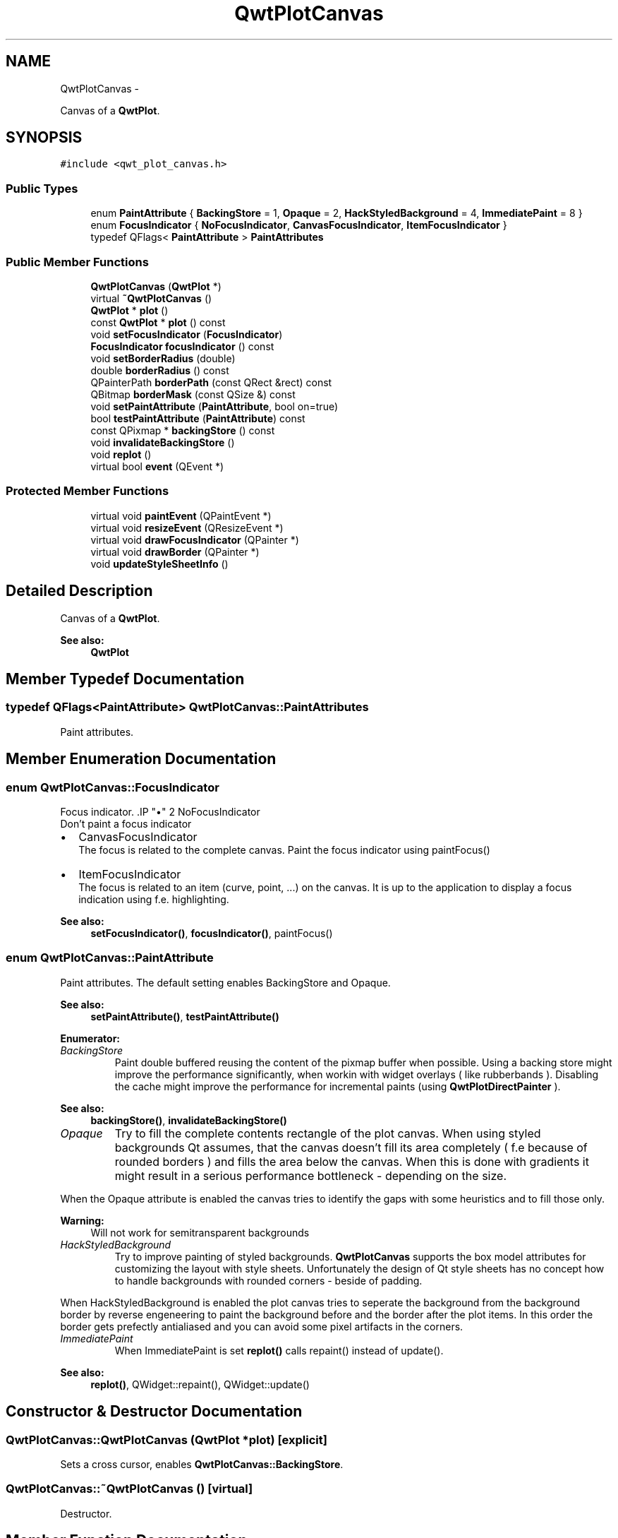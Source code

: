 .TH "QwtPlotCanvas" 3 "Fri Apr 15 2011" "Version 6.0.0" "Qwt User's Guide" \" -*- nroff -*-
.ad l
.nh
.SH NAME
QwtPlotCanvas \- 
.PP
Canvas of a \fBQwtPlot\fP.  

.SH SYNOPSIS
.br
.PP
.PP
\fC#include <qwt_plot_canvas.h>\fP
.SS "Public Types"

.in +1c
.ti -1c
.RI "enum \fBPaintAttribute\fP { \fBBackingStore\fP =  1, \fBOpaque\fP =  2, \fBHackStyledBackground\fP =  4, \fBImmediatePaint\fP =  8 }"
.br
.ti -1c
.RI "enum \fBFocusIndicator\fP { \fBNoFocusIndicator\fP, \fBCanvasFocusIndicator\fP, \fBItemFocusIndicator\fP }"
.br
.ti -1c
.RI "typedef QFlags< \fBPaintAttribute\fP > \fBPaintAttributes\fP"
.br
.in -1c
.SS "Public Member Functions"

.in +1c
.ti -1c
.RI "\fBQwtPlotCanvas\fP (\fBQwtPlot\fP *)"
.br
.ti -1c
.RI "virtual \fB~QwtPlotCanvas\fP ()"
.br
.ti -1c
.RI "\fBQwtPlot\fP * \fBplot\fP ()"
.br
.ti -1c
.RI "const \fBQwtPlot\fP * \fBplot\fP () const "
.br
.ti -1c
.RI "void \fBsetFocusIndicator\fP (\fBFocusIndicator\fP)"
.br
.ti -1c
.RI "\fBFocusIndicator\fP \fBfocusIndicator\fP () const "
.br
.ti -1c
.RI "void \fBsetBorderRadius\fP (double)"
.br
.ti -1c
.RI "double \fBborderRadius\fP () const "
.br
.ti -1c
.RI "QPainterPath \fBborderPath\fP (const QRect &rect) const "
.br
.ti -1c
.RI "QBitmap \fBborderMask\fP (const QSize &) const "
.br
.ti -1c
.RI "void \fBsetPaintAttribute\fP (\fBPaintAttribute\fP, bool on=true)"
.br
.ti -1c
.RI "bool \fBtestPaintAttribute\fP (\fBPaintAttribute\fP) const "
.br
.ti -1c
.RI "const QPixmap * \fBbackingStore\fP () const "
.br
.ti -1c
.RI "void \fBinvalidateBackingStore\fP ()"
.br
.ti -1c
.RI "void \fBreplot\fP ()"
.br
.ti -1c
.RI "virtual bool \fBevent\fP (QEvent *)"
.br
.in -1c
.SS "Protected Member Functions"

.in +1c
.ti -1c
.RI "virtual void \fBpaintEvent\fP (QPaintEvent *)"
.br
.ti -1c
.RI "virtual void \fBresizeEvent\fP (QResizeEvent *)"
.br
.ti -1c
.RI "virtual void \fBdrawFocusIndicator\fP (QPainter *)"
.br
.ti -1c
.RI "virtual void \fBdrawBorder\fP (QPainter *)"
.br
.ti -1c
.RI "void \fBupdateStyleSheetInfo\fP ()"
.br
.in -1c
.SH "Detailed Description"
.PP 
Canvas of a \fBQwtPlot\fP. 

\fBSee also:\fP
.RS 4
\fBQwtPlot\fP 
.RE
.PP

.SH "Member Typedef Documentation"
.PP 
.SS "typedef QFlags<\fBPaintAttribute\fP> \fBQwtPlotCanvas::PaintAttributes\fP"
.PP
Paint attributes. 
.SH "Member Enumeration Documentation"
.PP 
.SS "enum \fBQwtPlotCanvas::FocusIndicator\fP"
.PP
Focus indicator. .IP "\(bu" 2
NoFocusIndicator
.br
 Don't paint a focus indicator
.PP
.PP
.IP "\(bu" 2
CanvasFocusIndicator
.br
 The focus is related to the complete canvas. Paint the focus indicator using paintFocus()
.PP
.PP
.IP "\(bu" 2
ItemFocusIndicator
.br
 The focus is related to an item (curve, point, ...) on the canvas. It is up to the application to display a focus indication using f.e. highlighting.
.PP
.PP
\fBSee also:\fP
.RS 4
\fBsetFocusIndicator()\fP, \fBfocusIndicator()\fP, paintFocus() 
.RE
.PP

.SS "enum \fBQwtPlotCanvas::PaintAttribute\fP"
.PP
Paint attributes. The default setting enables BackingStore and Opaque.
.PP
\fBSee also:\fP
.RS 4
\fBsetPaintAttribute()\fP, \fBtestPaintAttribute()\fP 
.RE
.PP

.PP
\fBEnumerator: \fP
.in +1c
.TP
\fB\fIBackingStore \fP\fP
Paint double buffered reusing the content of the pixmap buffer when possible. Using a backing store might improve the performance significantly, when workin with widget overlays ( like rubberbands ). Disabling the cache might improve the performance for incremental paints (using \fBQwtPlotDirectPainter\fP ).
.PP
\fBSee also:\fP
.RS 4
\fBbackingStore()\fP, \fBinvalidateBackingStore()\fP 
.RE
.PP

.TP
\fB\fIOpaque \fP\fP
Try to fill the complete contents rectangle of the plot canvas. When using styled backgrounds Qt assumes, that the canvas doesn't fill its area completely ( f.e because of rounded borders ) and fills the area below the canvas. When this is done with gradients it might result in a serious performance bottleneck - depending on the size.
.PP
When the Opaque attribute is enabled the canvas tries to identify the gaps with some heuristics and to fill those only.
.PP
\fBWarning:\fP
.RS 4
Will not work for semitransparent backgrounds 
.RE
.PP

.TP
\fB\fIHackStyledBackground \fP\fP
Try to improve painting of styled backgrounds. \fBQwtPlotCanvas\fP supports the box model attributes for customizing the layout with style sheets. Unfortunately the design of Qt style sheets has no concept how to handle backgrounds with rounded corners - beside of padding.
.PP
When HackStyledBackground is enabled the plot canvas tries to seperate the background from the background border by reverse engeneering to paint the background before and the border after the plot items. In this order the border gets prefectly antialiased and you can avoid some pixel artifacts in the corners. 
.TP
\fB\fIImmediatePaint \fP\fP
When ImmediatePaint is set \fBreplot()\fP calls repaint() instead of update().
.PP
\fBSee also:\fP
.RS 4
\fBreplot()\fP, QWidget::repaint(), QWidget::update() 
.RE
.PP

.SH "Constructor & Destructor Documentation"
.PP 
.SS "QwtPlotCanvas::QwtPlotCanvas (\fBQwtPlot\fP *plot)\fC [explicit]\fP"
.PP
Sets a cross cursor, enables \fBQwtPlotCanvas::BackingStore\fP. 
.SS "QwtPlotCanvas::~QwtPlotCanvas ()\fC [virtual]\fP"
.PP
Destructor. 
.SH "Member Function Documentation"
.PP 
.SS "const QPixmap * QwtPlotCanvas::backingStore () const"
.PP
Return the backing store, might be null. 
.SS "QBitmap QwtPlotCanvas::borderMask (const QSize &size) const"Calculate a mask, that can be used to clip away the border frame
.PP
\fBParameters:\fP
.RS 4
\fIsize\fP Size including the frame 
.RE
.PP

.SS "QPainterPath QwtPlotCanvas::borderPath (const QRect &rect) const"Calculate the painter path for a styled or rounded border
.PP
When the canvas has no styled background or rounded borders the painter path is empty.
.PP
\fBParameters:\fP
.RS 4
\fIrect\fP Bounding rectangle of the canvas 
.RE
.PP
\fBReturns:\fP
.RS 4
Painter path, that can be used for clipping 
.RE
.PP

.SS "double QwtPlotCanvas::borderRadius () const"\fBReturns:\fP
.RS 4
Radius for the corners of the border frame 
.RE
.PP
\fBSee also:\fP
.RS 4
\fBsetBorderRadius()\fP 
.RE
.PP

.SS "void QwtPlotCanvas::drawBorder (QPainter *painter)\fC [protected, virtual]\fP"Draw the border of the plot canvas
.PP
\fBParameters:\fP
.RS 4
\fIpainter\fP Painter 
.RE
.PP
\fBSee also:\fP
.RS 4
\fBsetBorderRadius()\fP, QFrame::drawFrame() 
.RE
.PP

.SS "void QwtPlotCanvas::drawFocusIndicator (QPainter *painter)\fC [protected, virtual]\fP"Draw the focus indication 
.PP
\fBParameters:\fP
.RS 4
\fIpainter\fP Painter 
.RE
.PP

.SS "bool QwtPlotCanvas::event (QEvent *event)\fC [virtual]\fP"Qt event handler for QEvent::PolishRequest and QEvent::StyleChange 
.PP
\fBParameters:\fP
.RS 4
\fIevent\fP Qt Event 
.RE
.PP

.SS "\fBQwtPlotCanvas::FocusIndicator\fP QwtPlotCanvas::focusIndicator () const"\fBReturns:\fP
.RS 4
Focus indicator
.RE
.PP
\fBSee also:\fP
.RS 4
\fBFocusIndicator\fP, \fBsetFocusIndicator()\fP 
.RE
.PP

.SS "void QwtPlotCanvas::invalidateBackingStore ()"
.PP
Invalidate the internal backing store. 
.SS "void QwtPlotCanvas::paintEvent (QPaintEvent *event)\fC [protected, virtual]\fP"Paint event 
.PP
\fBParameters:\fP
.RS 4
\fIevent\fP Paint event 
.RE
.PP

.SS "\fBQwtPlot\fP * QwtPlotCanvas::plot ()"
.PP
Return parent plot widget. 
.SS "const \fBQwtPlot\fP * QwtPlotCanvas::plot () const"
.PP
Return parent plot widget. 
.SS "void QwtPlotCanvas::replot ()"Invalidate the paint cache and repaint the canvas 
.PP
\fBSee also:\fP
.RS 4
invalidatePaintCache() 
.RE
.PP

.SS "void QwtPlotCanvas::resizeEvent (QResizeEvent *event)\fC [protected, virtual]\fP"Resize event 
.PP
\fBParameters:\fP
.RS 4
\fIevent\fP Resize event 
.RE
.PP

.SS "void QwtPlotCanvas::setBorderRadius (doubleradius)"Set the radius for the corners of the border frame
.PP
\fBParameters:\fP
.RS 4
\fIradius\fP Radius of a rounded corner 
.RE
.PP
\fBSee also:\fP
.RS 4
\fBborderRadius()\fP 
.RE
.PP

.SS "void QwtPlotCanvas::setFocusIndicator (\fBFocusIndicator\fPfocusIndicator)"Set the focus indicator
.PP
\fBSee also:\fP
.RS 4
\fBFocusIndicator\fP, \fBfocusIndicator()\fP 
.RE
.PP

.SS "void QwtPlotCanvas::setPaintAttribute (\fBPaintAttribute\fPattribute, boolon = \fCtrue\fP)"
.PP
Changing the paint attributes. \fBParameters:\fP
.RS 4
\fIattribute\fP Paint attribute 
.br
\fIon\fP On/Off
.RE
.PP
\fBSee also:\fP
.RS 4
\fBtestPaintAttribute()\fP, \fBbackingStore()\fP 
.RE
.PP

.SS "bool QwtPlotCanvas::testPaintAttribute (\fBPaintAttribute\fPattribute) const"Test wether a paint attribute is enabled
.PP
\fBParameters:\fP
.RS 4
\fIattribute\fP Paint attribute 
.RE
.PP
\fBReturns:\fP
.RS 4
true if the attribute is enabled 
.RE
.PP
\fBSee also:\fP
.RS 4
\fBsetPaintAttribute()\fP 
.RE
.PP

.SS "void QwtPlotCanvas::updateStyleSheetInfo ()\fC [protected]\fP"
.PP
Update the cached informations about the current style sheet. 

.SH "Author"
.PP 
Generated automatically by Doxygen for Qwt User's Guide from the source code.

